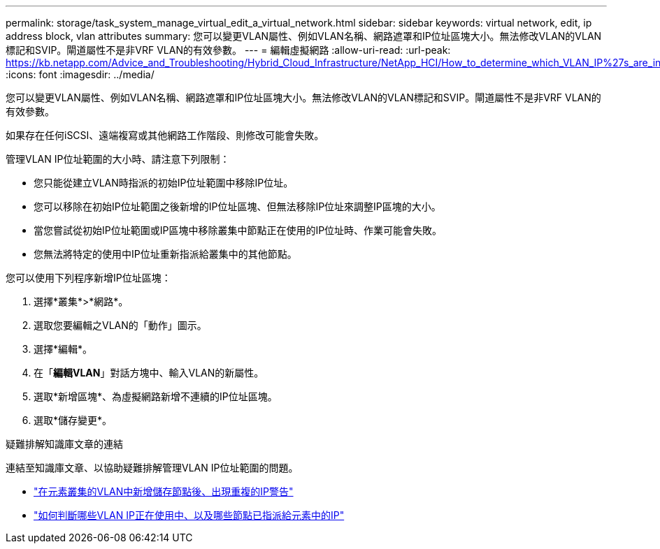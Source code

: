 ---
permalink: storage/task_system_manage_virtual_edit_a_virtual_network.html 
sidebar: sidebar 
keywords: virtual network, edit, ip address block, vlan attributes 
summary: 您可以變更VLAN屬性、例如VLAN名稱、網路遮罩和IP位址區塊大小。無法修改VLAN的VLAN標記和SVIP。閘道屬性不是非VRF VLAN的有效參數。 
---
= 編輯虛擬網路
:allow-uri-read: 
:url-peak: https://kb.netapp.com/Advice_and_Troubleshooting/Hybrid_Cloud_Infrastructure/NetApp_HCI/How_to_determine_which_VLAN_IP%27s_are_in_use_and_which_nodes_those_IP%27s_are_assigned_to_in_Element
:icons: font
:imagesdir: ../media/


[role="lead"]
您可以變更VLAN屬性、例如VLAN名稱、網路遮罩和IP位址區塊大小。無法修改VLAN的VLAN標記和SVIP。閘道屬性不是非VRF VLAN的有效參數。

如果存在任何iSCSI、遠端複寫或其他網路工作階段、則修改可能會失敗。

管理VLAN IP位址範圍的大小時、請注意下列限制：

* 您只能從建立VLAN時指派的初始IP位址範圍中移除IP位址。
* 您可以移除在初始IP位址範圍之後新增的IP位址區塊、但無法移除IP位址來調整IP區塊的大小。
* 當您嘗試從初始IP位址範圍或IP區塊中移除叢集中節點正在使用的IP位址時、作業可能會失敗。
* 您無法將特定的使用中IP位址重新指派給叢集中的其他節點。


您可以使用下列程序新增IP位址區塊：

. 選擇*叢集*>*網路*。
. 選取您要編輯之VLAN的「動作」圖示。
. 選擇*編輯*。
. 在「*編輯VLAN*」對話方塊中、輸入VLAN的新屬性。
. 選取*新增區塊*、為虛擬網路新增不連續的IP位址區塊。
. 選取*儲存變更*。


.疑難排解知識庫文章的連結
連結至知識庫文章、以協助疑難排解管理VLAN IP位址範圍的問題。

* https://kb.netapp.com/Advice_and_Troubleshooting/Data_Storage_Software/Element_Software/Duplicate_IP_warning_after_adding_a_storage_node_in_VLAN_on_Element_cluster["在元素叢集的VLAN中新增儲存節點後、出現重複的IP警告"^]
* https://kb.netapp.com/Advice_and_Troubleshooting/Hybrid_Cloud_Infrastructure/NetApp_HCI/How_to_determine_which_VLAN_IP%27s_are_in_use_and_which_nodes_those_IP%27s_are_assigned_to_in_Element["如何判斷哪些VLAN IP正在使用中、以及哪些節點已指派給元素中的IP"^]

